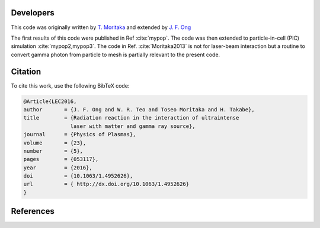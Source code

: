 Developers
==========

This code was originally written by `T. Moritaka <https://www.researchgate.net/profile/Toseo_Moritaka>`_ and extended by `J. F. Ong <https://www.researchgate.net/profile/Jian_Fuh_Ong>`_

The first results of this code were published in Ref :cite:`mypop`. The code was then extended to particle-in-cell (PIC) simulation :cite:`mypop2,mypop3`. The code in Ref. :cite:`Moritaka2013` is not for laser-beam interaction but a routine to convert gamma photon from particle to mesh is partially relevant to the present code. 

Citation
========

To cite this work, use the following BibTeX code:

.. code-block:: bibtex

   @Article{LEC2016,
   author	= {J. F. Ong and W. R. Teo and Toseo Moritaka and H. Takabe},
   title	= {Radiation reaction in the interaction of ultraintense
		  laser with matter and gamma ray source},
   journal	= {Physics of Plasmas},
   volume	= {23},
   number	= {5},
   pages	= {053117},
   year		= {2016},
   doi		= {10.1063/1.4952626},
   url		= { http://dx.doi.org/10.1063/1.4952626}
   }

References
==========

.. bibliography:: references.bib

